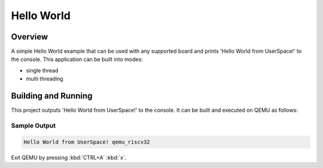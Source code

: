 .. _hello_world_user:

Hello World
###########

Overview
********
A simple Hello World example that can be used with any supported board and
prints 'Hello World from UserSpace!' to the console.
This application can be built into modes:

* single thread
* multi threading

Building and Running
********************

This project outputs 'Hello World from UserSpace!' to the console.
It can be built and executed on QEMU as follows:

.. zephyr-app-commands::
   :zephyr-app: samples/userspace/hello_world_user
   :host-os: unix
   :board: qemu_riscv32
   :goals: run
   :compact:

Sample Output
=============

.. code-block:: console

    Hello World from UserSpace! qemu_riscv32

Exit QEMU by pressing :kbd:`CTRL+A` :kbd:`x`.
